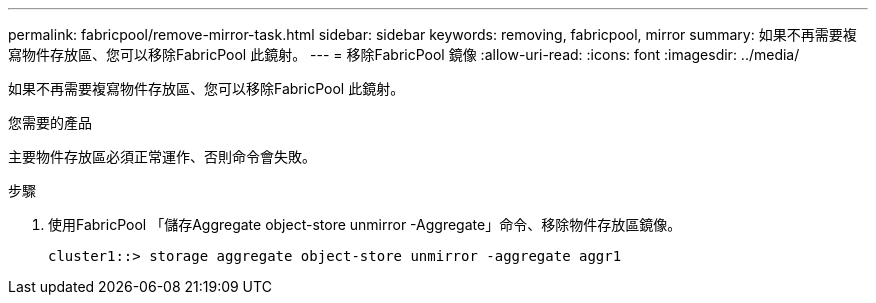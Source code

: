 ---
permalink: fabricpool/remove-mirror-task.html 
sidebar: sidebar 
keywords: removing, fabricpool, mirror 
summary: 如果不再需要複寫物件存放區、您可以移除FabricPool 此鏡射。 
---
= 移除FabricPool 鏡像
:allow-uri-read: 
:icons: font
:imagesdir: ../media/


[role="lead"]
如果不再需要複寫物件存放區、您可以移除FabricPool 此鏡射。

.您需要的產品
主要物件存放區必須正常運作、否則命令會失敗。

.步驟
. 使用FabricPool 「儲存Aggregate object-store unmirror -Aggregate」命令、移除物件存放區鏡像。
+
[listing]
----
cluster1::> storage aggregate object-store unmirror -aggregate aggr1
----

